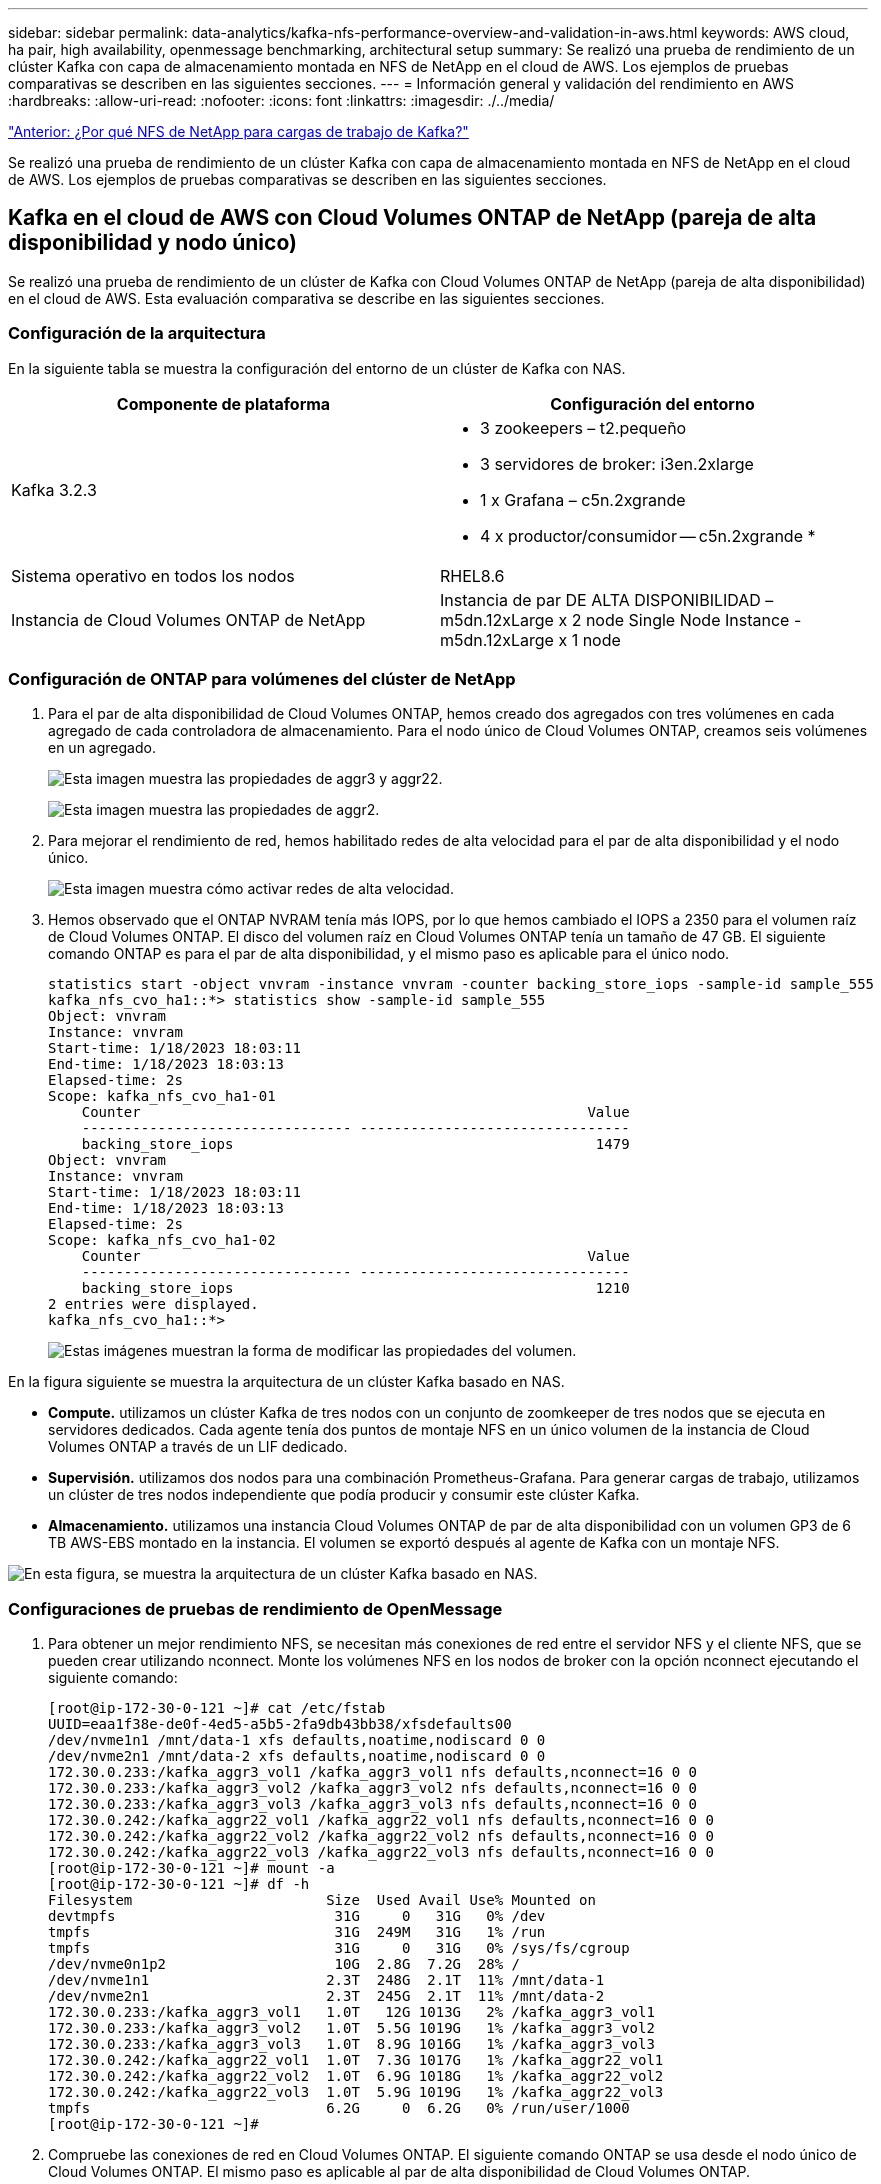 ---
sidebar: sidebar 
permalink: data-analytics/kafka-nfs-performance-overview-and-validation-in-aws.html 
keywords: AWS cloud, ha pair, high availability, openmessage benchmarking, architectural setup 
summary: Se realizó una prueba de rendimiento de un clúster Kafka con capa de almacenamiento montada en NFS de NetApp en el cloud de AWS. Los ejemplos de pruebas comparativas se describen en las siguientes secciones. 
---
= Información general y validación del rendimiento en AWS
:hardbreaks:
:allow-uri-read: 
:nofooter: 
:icons: font
:linkattrs: 
:imagesdir: ./../media/


link:kafka-nfs-why-netapp-nfs-for-kafka-workloads.html["Anterior: ¿Por qué NFS de NetApp para cargas de trabajo de Kafka?"]

[role="lead"]
Se realizó una prueba de rendimiento de un clúster Kafka con capa de almacenamiento montada en NFS de NetApp en el cloud de AWS. Los ejemplos de pruebas comparativas se describen en las siguientes secciones.



== Kafka en el cloud de AWS con Cloud Volumes ONTAP de NetApp (pareja de alta disponibilidad y nodo único)

Se realizó una prueba de rendimiento de un clúster de Kafka con Cloud Volumes ONTAP de NetApp (pareja de alta disponibilidad) en el cloud de AWS. Esta evaluación comparativa se describe en las siguientes secciones.



=== Configuración de la arquitectura

En la siguiente tabla se muestra la configuración del entorno de un clúster de Kafka con NAS.

|===
| Componente de plataforma | Configuración del entorno 


| Kafka 3.2.3  a| 
* 3 zookeepers – t2.pequeño
* 3 servidores de broker: i3en.2xlarge
* 1 x Grafana – c5n.2xgrande
* 4 x productor/consumidor -- c5n.2xgrande *




| Sistema operativo en todos los nodos | RHEL8.6 


| Instancia de Cloud Volumes ONTAP de NetApp | Instancia de par DE ALTA DISPONIBILIDAD – m5dn.12xLarge x 2 node Single Node Instance - m5dn.12xLarge x 1 node 
|===


=== Configuración de ONTAP para volúmenes del clúster de NetApp

. Para el par de alta disponibilidad de Cloud Volumes ONTAP, hemos creado dos agregados con tres volúmenes en cada agregado de cada controladora de almacenamiento. Para el nodo único de Cloud Volumes ONTAP, creamos seis volúmenes en un agregado.
+
image:kafka-nfs-image25.png["Esta imagen muestra las propiedades de aggr3 y aggr22."]

+
image:kafka-nfs-image26.png["Esta imagen muestra las propiedades de aggr2."]

. Para mejorar el rendimiento de red, hemos habilitado redes de alta velocidad para el par de alta disponibilidad y el nodo único.
+
image:kafka-nfs-image27.png["Esta imagen muestra cómo activar redes de alta velocidad."]

. Hemos observado que el ONTAP NVRAM tenía más IOPS, por lo que hemos cambiado el IOPS a 2350 para el volumen raíz de Cloud Volumes ONTAP. El disco del volumen raíz en Cloud Volumes ONTAP tenía un tamaño de 47 GB. El siguiente comando ONTAP es para el par de alta disponibilidad, y el mismo paso es aplicable para el único nodo.
+
....
statistics start -object vnvram -instance vnvram -counter backing_store_iops -sample-id sample_555
kafka_nfs_cvo_ha1::*> statistics show -sample-id sample_555
Object: vnvram
Instance: vnvram
Start-time: 1/18/2023 18:03:11
End-time: 1/18/2023 18:03:13
Elapsed-time: 2s
Scope: kafka_nfs_cvo_ha1-01
    Counter                                                     Value
    -------------------------------- --------------------------------
    backing_store_iops                                           1479
Object: vnvram
Instance: vnvram
Start-time: 1/18/2023 18:03:11
End-time: 1/18/2023 18:03:13
Elapsed-time: 2s
Scope: kafka_nfs_cvo_ha1-02
    Counter                                                     Value
    -------------------------------- --------------------------------
    backing_store_iops                                           1210
2 entries were displayed.
kafka_nfs_cvo_ha1::*>
....
+
image:kafka-nfs-image28.png["Estas imágenes muestran la forma de modificar las propiedades del volumen."]



En la figura siguiente se muestra la arquitectura de un clúster Kafka basado en NAS.

* *Compute.* utilizamos un clúster Kafka de tres nodos con un conjunto de zoomkeeper de tres nodos que se ejecuta en servidores dedicados. Cada agente tenía dos puntos de montaje NFS en un único volumen de la instancia de Cloud Volumes ONTAP a través de un LIF dedicado.
* *Supervisión.* utilizamos dos nodos para una combinación Prometheus-Grafana. Para generar cargas de trabajo, utilizamos un clúster de tres nodos independiente que podía producir y consumir este clúster Kafka.
* *Almacenamiento.* utilizamos una instancia Cloud Volumes ONTAP de par de alta disponibilidad con un volumen GP3 de 6 TB AWS-EBS montado en la instancia. El volumen se exportó después al agente de Kafka con un montaje NFS.


image:kafka-nfs-image29.png["En esta figura, se muestra la arquitectura de un clúster Kafka basado en NAS."]



=== Configuraciones de pruebas de rendimiento de OpenMessage

. Para obtener un mejor rendimiento NFS, se necesitan más conexiones de red entre el servidor NFS y el cliente NFS, que se pueden crear utilizando nconnect. Monte los volúmenes NFS en los nodos de broker con la opción nconnect ejecutando el siguiente comando:
+
....
[root@ip-172-30-0-121 ~]# cat /etc/fstab
UUID=eaa1f38e-de0f-4ed5-a5b5-2fa9db43bb38/xfsdefaults00
/dev/nvme1n1 /mnt/data-1 xfs defaults,noatime,nodiscard 0 0
/dev/nvme2n1 /mnt/data-2 xfs defaults,noatime,nodiscard 0 0
172.30.0.233:/kafka_aggr3_vol1 /kafka_aggr3_vol1 nfs defaults,nconnect=16 0 0
172.30.0.233:/kafka_aggr3_vol2 /kafka_aggr3_vol2 nfs defaults,nconnect=16 0 0
172.30.0.233:/kafka_aggr3_vol3 /kafka_aggr3_vol3 nfs defaults,nconnect=16 0 0
172.30.0.242:/kafka_aggr22_vol1 /kafka_aggr22_vol1 nfs defaults,nconnect=16 0 0
172.30.0.242:/kafka_aggr22_vol2 /kafka_aggr22_vol2 nfs defaults,nconnect=16 0 0
172.30.0.242:/kafka_aggr22_vol3 /kafka_aggr22_vol3 nfs defaults,nconnect=16 0 0
[root@ip-172-30-0-121 ~]# mount -a
[root@ip-172-30-0-121 ~]# df -h
Filesystem                       Size  Used Avail Use% Mounted on
devtmpfs                          31G     0   31G   0% /dev
tmpfs                             31G  249M   31G   1% /run
tmpfs                             31G     0   31G   0% /sys/fs/cgroup
/dev/nvme0n1p2                    10G  2.8G  7.2G  28% /
/dev/nvme1n1                     2.3T  248G  2.1T  11% /mnt/data-1
/dev/nvme2n1                     2.3T  245G  2.1T  11% /mnt/data-2
172.30.0.233:/kafka_aggr3_vol1   1.0T   12G 1013G   2% /kafka_aggr3_vol1
172.30.0.233:/kafka_aggr3_vol2   1.0T  5.5G 1019G   1% /kafka_aggr3_vol2
172.30.0.233:/kafka_aggr3_vol3   1.0T  8.9G 1016G   1% /kafka_aggr3_vol3
172.30.0.242:/kafka_aggr22_vol1  1.0T  7.3G 1017G   1% /kafka_aggr22_vol1
172.30.0.242:/kafka_aggr22_vol2  1.0T  6.9G 1018G   1% /kafka_aggr22_vol2
172.30.0.242:/kafka_aggr22_vol3  1.0T  5.9G 1019G   1% /kafka_aggr22_vol3
tmpfs                            6.2G     0  6.2G   0% /run/user/1000
[root@ip-172-30-0-121 ~]#
....
. Compruebe las conexiones de red en Cloud Volumes ONTAP. El siguiente comando ONTAP se usa desde el nodo único de Cloud Volumes ONTAP. El mismo paso es aplicable al par de alta disponibilidad de Cloud Volumes ONTAP.
+
....
Last login time: 1/20/2023 00:16:29
kafka_nfs_cvo_sn::> network connections active show -service nfs* -fields remote-host
node                cid        vserver              remote-host
------------------- ---------- -------------------- ------------
kafka_nfs_cvo_sn-01 2315762628 svm_kafka_nfs_cvo_sn 172.30.0.121
kafka_nfs_cvo_sn-01 2315762629 svm_kafka_nfs_cvo_sn 172.30.0.121
kafka_nfs_cvo_sn-01 2315762630 svm_kafka_nfs_cvo_sn 172.30.0.121
kafka_nfs_cvo_sn-01 2315762631 svm_kafka_nfs_cvo_sn 172.30.0.121
kafka_nfs_cvo_sn-01 2315762632 svm_kafka_nfs_cvo_sn 172.30.0.121
kafka_nfs_cvo_sn-01 2315762633 svm_kafka_nfs_cvo_sn 172.30.0.121
kafka_nfs_cvo_sn-01 2315762634 svm_kafka_nfs_cvo_sn 172.30.0.121
kafka_nfs_cvo_sn-01 2315762635 svm_kafka_nfs_cvo_sn 172.30.0.121
kafka_nfs_cvo_sn-01 2315762636 svm_kafka_nfs_cvo_sn 172.30.0.121
kafka_nfs_cvo_sn-01 2315762637 svm_kafka_nfs_cvo_sn 172.30.0.121
kafka_nfs_cvo_sn-01 2315762639 svm_kafka_nfs_cvo_sn 172.30.0.72
kafka_nfs_cvo_sn-01 2315762640 svm_kafka_nfs_cvo_sn 172.30.0.72
kafka_nfs_cvo_sn-01 2315762641 svm_kafka_nfs_cvo_sn 172.30.0.72
kafka_nfs_cvo_sn-01 2315762642 svm_kafka_nfs_cvo_sn 172.30.0.72
kafka_nfs_cvo_sn-01 2315762643 svm_kafka_nfs_cvo_sn 172.30.0.72
kafka_nfs_cvo_sn-01 2315762644 svm_kafka_nfs_cvo_sn 172.30.0.72
kafka_nfs_cvo_sn-01 2315762645 svm_kafka_nfs_cvo_sn 172.30.0.72
kafka_nfs_cvo_sn-01 2315762646 svm_kafka_nfs_cvo_sn 172.30.0.72
kafka_nfs_cvo_sn-01 2315762647 svm_kafka_nfs_cvo_sn 172.30.0.72
kafka_nfs_cvo_sn-01 2315762648 svm_kafka_nfs_cvo_sn 172.30.0.72
kafka_nfs_cvo_sn-01 2315762649 svm_kafka_nfs_cvo_sn 172.30.0.121
kafka_nfs_cvo_sn-01 2315762650 svm_kafka_nfs_cvo_sn 172.30.0.121
kafka_nfs_cvo_sn-01 2315762651 svm_kafka_nfs_cvo_sn 172.30.0.121
kafka_nfs_cvo_sn-01 2315762652 svm_kafka_nfs_cvo_sn 172.30.0.121
kafka_nfs_cvo_sn-01 2315762653 svm_kafka_nfs_cvo_sn 172.30.0.121
kafka_nfs_cvo_sn-01 2315762656 svm_kafka_nfs_cvo_sn 172.30.0.223
kafka_nfs_cvo_sn-01 2315762657 svm_kafka_nfs_cvo_sn 172.30.0.223
kafka_nfs_cvo_sn-01 2315762658 svm_kafka_nfs_cvo_sn 172.30.0.223
kafka_nfs_cvo_sn-01 2315762659 svm_kafka_nfs_cvo_sn 172.30.0.223
kafka_nfs_cvo_sn-01 2315762660 svm_kafka_nfs_cvo_sn 172.30.0.223
kafka_nfs_cvo_sn-01 2315762661 svm_kafka_nfs_cvo_sn 172.30.0.223
kafka_nfs_cvo_sn-01 2315762662 svm_kafka_nfs_cvo_sn 172.30.0.223
kafka_nfs_cvo_sn-01 2315762663 svm_kafka_nfs_cvo_sn 172.30.0.223
kafka_nfs_cvo_sn-01 2315762664 svm_kafka_nfs_cvo_sn 172.30.0.223
kafka_nfs_cvo_sn-01 2315762665 svm_kafka_nfs_cvo_sn 172.30.0.223
kafka_nfs_cvo_sn-01 2315762666 svm_kafka_nfs_cvo_sn 172.30.0.223
kafka_nfs_cvo_sn-01 2315762667 svm_kafka_nfs_cvo_sn 172.30.0.72
kafka_nfs_cvo_sn-01 2315762668 svm_kafka_nfs_cvo_sn 172.30.0.72
kafka_nfs_cvo_sn-01 2315762669 svm_kafka_nfs_cvo_sn 172.30.0.72
kafka_nfs_cvo_sn-01 2315762670 svm_kafka_nfs_cvo_sn 172.30.0.72
kafka_nfs_cvo_sn-01 2315762671 svm_kafka_nfs_cvo_sn 172.30.0.72
kafka_nfs_cvo_sn-01 2315762672 svm_kafka_nfs_cvo_sn 172.30.0.72
kafka_nfs_cvo_sn-01 2315762673 svm_kafka_nfs_cvo_sn 172.30.0.223
kafka_nfs_cvo_sn-01 2315762674 svm_kafka_nfs_cvo_sn 172.30.0.223
kafka_nfs_cvo_sn-01 2315762676 svm_kafka_nfs_cvo_sn 172.30.0.121
kafka_nfs_cvo_sn-01 2315762677 svm_kafka_nfs_cvo_sn 172.30.0.223
kafka_nfs_cvo_sn-01 2315762678 svm_kafka_nfs_cvo_sn 172.30.0.223
kafka_nfs_cvo_sn-01 2315762679 svm_kafka_nfs_cvo_sn 172.30.0.223
48 entries were displayed.
 
kafka_nfs_cvo_sn::>
....
. Utilizamos el siguiente Kafka `server.properties` En todos los agentes de Kafka para el par de alta disponibilidad de Cloud Volumes ONTAP. La `log.dirs` la propiedad es diferente para cada agente, y las propiedades restantes son comunes para los corredores. Para corredura1, el `log.dirs` el valor es el siguiente:
+
....
[root@ip-172-30-0-121 ~]# cat /opt/kafka/config/server.properties
broker.id=0
advertised.listeners=PLAINTEXT://172.30.0.121:9092
#log.dirs=/mnt/data-1/d1,/mnt/data-1/d2,/mnt/data-1/d3,/mnt/data-2/d1,/mnt/data-2/d2,/mnt/data-2/d3
log.dirs=/kafka_aggr3_vol1/broker1,/kafka_aggr3_vol2/broker1,/kafka_aggr3_vol3/broker1,/kafka_aggr22_vol1/broker1,/kafka_aggr22_vol2/broker1,/kafka_aggr22_vol3/broker1
zookeeper.connect=172.30.0.12:2181,172.30.0.30:2181,172.30.0.178:2181
num.network.threads=64
num.io.threads=64
socket.send.buffer.bytes=102400
socket.receive.buffer.bytes=102400
socket.request.max.bytes=104857600
num.partitions=1
num.recovery.threads.per.data.dir=1
offsets.topic.replication.factor=1
transaction.state.log.replication.factor=1
transaction.state.log.min.isr=1
replica.fetch.max.bytes=524288000
background.threads=20
num.replica.alter.log.dirs.threads=40
num.replica.fetchers=20
[root@ip-172-30-0-121 ~]#
....
+
** Para corredura2, la `log.dirs` el valor de la propiedad es el siguiente:
+
....
log.dirs=/kafka_aggr3_vol1/broker2,/kafka_aggr3_vol2/broker2,/kafka_aggr3_vol3/broker2,/kafka_aggr22_vol1/broker2,/kafka_aggr22_vol2/broker2,/kafka_aggr22_vol3/broker2
....
** Para corredura3, el `log.dirs` el valor de la propiedad es el siguiente:
+
....
log.dirs=/kafka_aggr3_vol1/broker3,/kafka_aggr3_vol2/broker3,/kafka_aggr3_vol3/broker3,/kafka_aggr22_vol1/broker3,/kafka_aggr22_vol2/broker3,/kafka_aggr22_vol3/broker3
....


. Para el nodo único de Cloud Volumes ONTAP, el Kafka `servers.properties` Es lo mismo que para el par de alta disponibilidad de Cloud Volumes ONTAP, a excepción de la `log.dirs` propiedad.
+
** Para corredura1, el `log.dirs` el valor es el siguiente:
+
....
log.dirs=/kafka_aggr2_vol1/broker1,/kafka_aggr2_vol2/broker1,/kafka_aggr2_vol3/broker1,/kafka_aggr2_vol4/broker1,/kafka_aggr2_vol5/broker1,/kafka_aggr2_vol6/broker1
....
** Para corredura2, la `log.dirs` el valor es el siguiente:
+
....
log.dirs=/kafka_aggr2_vol1/broker2,/kafka_aggr2_vol2/broker2,/kafka_aggr2_vol3/broker2,/kafka_aggr2_vol4/broker2,/kafka_aggr2_vol5/broker2,/kafka_aggr2_vol6/broker2
....
** Para corredura3, el `log.dirs` el valor de la propiedad es el siguiente:
+
....
log.dirs=/kafka_aggr2_vol1/broker3,/kafka_aggr2_vol2/broker3,/kafka_aggr2_vol3/broker3,/kafka_aggr2_vol4/broker3,/kafka_aggr2_vol5/broker3,/kafka_aggr2_vol6/broker3
....


. La carga de trabajo en el OMB se configura con las siguientes propiedades: `(/opt/benchmark/workloads/1-topic-100-partitions-1kb.yaml)`.
+
....
topics: 4
partitionsPerTopic: 100
messageSize: 32768
useRandomizedPayloads: true
randomBytesRatio: 0.5
randomizedPayloadPoolSize: 100
subscriptionsPerTopic: 1
consumerPerSubscription: 80
producersPerTopic: 40
producerRate: 1000000
consumerBacklogSizeGB: 0
testDurationMinutes: 5
....
+
La `messageSize` puede variar para cada caso de uso. En nuestra prueba de rendimiento, utilizamos 3K.

+
Utilizamos dos controladores distintos, Sync o Throughput, de OMB, para generar la carga de trabajo en el clúster Kafka.

+
** El archivo yaml utilizado para las propiedades del controlador Sync es el siguiente `(/opt/benchmark/driver- kafka/kafka-sync.yaml)`:
+
....
name: Kafka
driverClass: io.openmessaging.benchmark.driver.kafka.KafkaBenchmarkDriver
# Kafka client-specific configuration
replicationFactor: 3
topicConfig: |
  min.insync.replicas=2
  flush.messages=1
  flush.ms=0
commonConfig: |
  bootstrap.servers=172.30.0.121:9092,172.30.0.72:9092,172.30.0.223:9092
producerConfig: |
  acks=all
  linger.ms=1
  batch.size=1048576
consumerConfig: |
  auto.offset.reset=earliest
  enable.auto.commit=false
  max.partition.fetch.bytes=10485760
....
** El archivo yaml utilizado para las propiedades del controlador de rendimiento es el siguiente `(/opt/benchmark/driver- kafka/kafka-throughput.yaml)`:
+
....
name: Kafka
driverClass: io.openmessaging.benchmark.driver.kafka.KafkaBenchmarkDriver
# Kafka client-specific configuration
replicationFactor: 3
topicConfig: |
  min.insync.replicas=2
commonConfig: |
  bootstrap.servers=172.30.0.121:9092,172.30.0.72:9092,172.30.0.223:9092
  default.api.timeout.ms=1200000
  request.timeout.ms=1200000
producerConfig: |
  acks=all
  linger.ms=1
  batch.size=1048576
consumerConfig: |
  auto.offset.reset=earliest
  enable.auto.commit=false
  max.partition.fetch.bytes=10485760
....






== Metodología de las pruebas

. Se aprovisionó un clúster de Kafka según las especificaciones descritas anteriormente con Terraform y Ansible. Terraform se utiliza para crear la infraestructura con instancias de AWS para el clúster de Kafka y Ansible crea el clúster de Kafka.
. Se activó una carga de trabajo de OMB con la configuración de carga de trabajo descrita anteriormente y el controlador de sincronización.
+
....
Sudo bin/benchmark –drivers driver-kafka/kafka- sync.yaml workloads/1-topic-100-partitions-1kb.yaml
....
. Se activó otra carga de trabajo con el controlador de rendimiento con la misma configuración de carga de trabajo.
+
....
sudo bin/benchmark –drivers driver-kafka/kafka-throughput.yaml workloads/1-topic-100-partitions-1kb.yaml
....




== Observación

Se utilizaron dos tipos distintos de controladores para generar cargas de trabajo con el fin de llevar a cabo una prueba de rendimiento de una instancia de Kafka que se ejecuta en NFS. La diferencia entre los controladores es la propiedad log flush.

En un par de alta disponibilidad de Cloud Volumes ONTAP:

* Rendimiento total generado de forma coherente por el controlador Sync: ~1236 Mbps.
* Rendimiento total generado para el controlador de rendimiento: Pico de ~1412 Mbps.


Para un único nodo Cloud Volumes ONTAP:

* Rendimiento total generado de forma consistente por el controlador Sync: ~ 1962MBps.
* Rendimiento total generado por el controlador de rendimiento: Pico de ~1660 MB


El controlador Sync puede generar un rendimiento constante a medida que los registros se vacíen en el disco al instante, mientras que el controlador de rendimiento genera ráfagas de rendimiento a medida que los registros se envían al disco de forma masiva.

Estos números de rendimiento se generan para la configuración de AWS determinada. Para requisitos de rendimiento más altos, los tipos de instancias se pueden escalar verticalmente para mejorar los números de rendimiento. El rendimiento total o la tasa total es la combinación de la tasa de producción y del consumidor.

image:kafka-nfs-image30.png["Aquí se presentan cuatro gráficos diferentes. Controlador de rendimiento de par CVO-ha. Controlador de sincronización de pares CVO-ha. Controlador de rendimiento de nodo único CVO. Controlador CVO-Single Node Sync."]

Asegúrese de comprobar el rendimiento del almacenamiento al realizar el rendimiento o sincronizar las pruebas de rendimiento del controlador.

image:kafka-nfs-image31.png["Este gráfico muestra el rendimiento en la latencia, IOPS y rendimiento."]

link:kafka-nfs-performance-overview-and-validation-in-aws-FSxN.html["Siguiente: Descripción general del rendimiento y validación en AWS FSxN NetApp ONTAP."]
